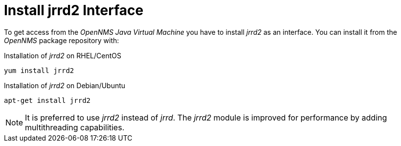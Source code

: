 
[[gi-jrrd2-install]]
= Install jrrd2 Interface

To get access from the _OpenNMS Java Virtual Machine_ you have to install _jrrd2_ as an interface.
You can install it from the _OpenNMS_ package repository with:

.Installation of _jrrd2_ on RHEL/CentOS
[source, shell]
----
yum install jrrd2
----

.Installation of _jrrd2_ on Debian/Ubuntu
[source, shell]
----
apt-get install jrrd2
----

NOTE: It is preferred to use _jrrd2_ instead of _jrrd_.
      The _jrrd2_ module is improved for performance by adding multithreading capabilities.
